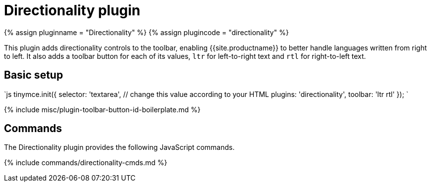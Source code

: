 = Directionality plugin
:controls: toolbar button
:description: Toolbar buttons for setting the left-to-right or right-to-left direction of content.
:keywords: rtl, ltr, internationalization, internationalisation, localization, localisation, international
:title_nav: Directionality

{% assign pluginname = "Directionality" %}
{% assign plugincode = "directionality" %}

This plugin adds directionality controls to the toolbar, enabling {{site.productname}} to better handle languages written from right to left. It also adds a toolbar button for each of its values, `ltr` for left-to-right text and `rtl` for right-to-left text.

== Basic setup

`js
tinymce.init({
  selector: 'textarea',  // change this value according to your HTML
  plugins: 'directionality',
  toolbar: 'ltr rtl'
});
`

{% include misc/plugin-toolbar-button-id-boilerplate.md %}

== Commands

The Directionality plugin provides the following JavaScript commands.

{% include commands/directionality-cmds.md %}
